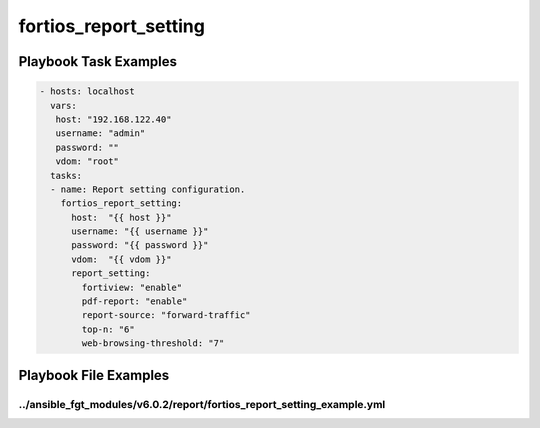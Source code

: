 ======================
fortios_report_setting
======================


Playbook Task Examples
----------------------

.. code-block:: yaml

    - hosts: localhost
      vars:
       host: "192.168.122.40"
       username: "admin"
       password: ""
       vdom: "root"
      tasks:
      - name: Report setting configuration.
        fortios_report_setting:
          host:  "{{ host }}"
          username: "{{ username }}"
          password: "{{ password }}"
          vdom:  "{{ vdom }}"
          report_setting:
            fortiview: "enable"
            pdf-report: "enable"
            report-source: "forward-traffic"
            top-n: "6"
            web-browsing-threshold: "7"



Playbook File Examples
----------------------


../ansible_fgt_modules/v6.0.2/report/fortios_report_setting_example.yml
+++++++++++++++++++++++++++++++++++++++++++++++++++++++++++++++++++++++

.. code-block:: yaml
            - hosts: localhost
      vars:
       host: "192.168.122.40"
       username: "admin"
       password: ""
       vdom: "root"
      tasks:
      - name: Report setting configuration.
        fortios_report_setting:
          host:  "{{ host }}"
          username: "{{ username }}"
          password: "{{ password }}"
          vdom:  "{{ vdom }}"
          report_setting:
            fortiview: "enable"
            pdf-report: "enable"
            report-source: "forward-traffic"
            top-n: "6"
            web-browsing-threshold: "7"




